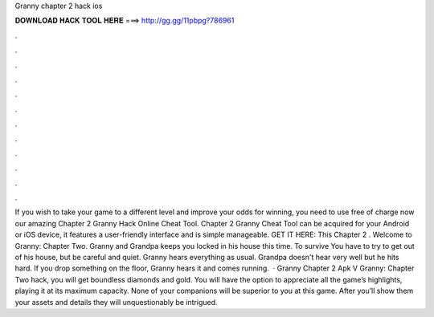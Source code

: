 Granny chapter 2 hack ios

𝐃𝐎𝐖𝐍𝐋𝐎𝐀𝐃 𝐇𝐀𝐂𝐊 𝐓𝐎𝐎𝐋 𝐇𝐄𝐑𝐄 ===> http://gg.gg/11pbpg?786961

.

.

.

.

.

.

.

.

.

.

.

.

If you wish to take your game to a different level and improve your odds for winning, you need to use free of charge now our amazing Chapter 2 Granny Hack Online Cheat Tool. Chapter 2 Granny Cheat Tool can be acquired for your Android or iOS device, it features a user-friendly interface and is simple manageable. GET IT HERE:  This Chapter 2 . Welcome to Granny: Chapter Two. Granny and Grandpa keeps you locked in his house this time. To survive You have to try to get out of his house, but be careful and quiet. Granny hears everything as usual. Grandpa doesn't hear very well but he hits hard. If you drop something on the floor, Granny hears it and comes running.  · Granny Chapter 2 Apk V Granny: Chapter Two hack, you will get boundless diamonds and gold. You will have the option to appreciate all the game’s highlights, playing it at its maximum capacity. None of your companions will be superior to you at this game. After you’ll show them your assets and details they will unquestionably be intrigued.